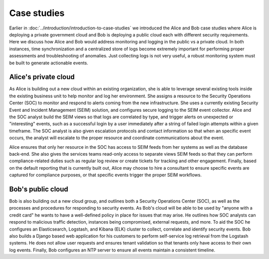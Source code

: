 ============
Case studies
============

Earlier in :doc:`../introduction/introduction-to-case-studies` we
introduced the Alice and Bob case studies where Alice is deploying a
private government cloud and Bob is deploying a public cloud each with
different security requirements. Here we discuss how Alice and
Bob would address monitoring and logging in the public vs a private
cloud. In both instances, time synchronization and a centralized store
of logs become extremely important for performing proper assessments and
troubleshooting of anomalies. Just collecting logs is not very useful, a
robust monitoring system must be built to generate actionable events.

Alice's private cloud
~~~~~~~~~~~~~~~~~~~~~

As Alice is building out a new cloud within an existing organization,
she is able to leverage several existing tools inside the existing
business unit to help monitor and log her environment. She assigns a
resource to the Security Operations Center (SOC) to monitor and respond
to alerts coming from the new infrastructure. She uses a currently
existing Security Event and Incident Management (SEIM) solution, and
configures secure logging to the SEIM event collector. Alice and the SOC
analyst build the SEIM views so that logs are correlated by type, and
trigger alerts on unexpected or "interesting" events, such as a
successful login by a user immediately after a string of failed login
attempts within a given timeframe. The SOC analyst is also given
escalation protocols and contact information so that when an specific
event occurs, the analyst will escalate to the proper resource and
coordinate communications about the event.

Alice ensures that only her resource in the SOC has access to SEIM feeds
from her systems as well as the database back-end. She also gives the
services teams read-only access to separate views SEIM feeds so that
they can perform compliance-related duties such as regular log review or
create tickets for tracking and other engagement. Finally, based on the
default reporting that is currently built out, Alice may choose to hire
a consultant to ensure specific events are captured for compliance
purposes, or that specific events trigger the proper SEIM workflows.

Bob's public cloud
~~~~~~~~~~~~~~~~~~

Bob is also building out a new cloud group, and outlines both a Security
Operations Center (SOC), as well as the processes and procedures for
responding to security events. As Bob's cloud will be able to be used by
"anyone with a credit card" he wants to have a well-defined policy in
place for issues that may arise. He outlines how SOC analysts can
respond to malicious traffic detection, instances being compromised,
external requests, and more. To aid the SOC he configures an
Elasticsearch, Logstash, and Kibana (ELK) cluster to collect, correlate
and identify security events. Bob also builds a Django based web
application for his customers to perform self-service log retrieval from
the Logstash systems. He does not allow user requests and ensures tenant
validation so that tenants only have access to their own log events.
Finally, Bob configures an NTP server to ensure all events maintain a
consistent timeline.
